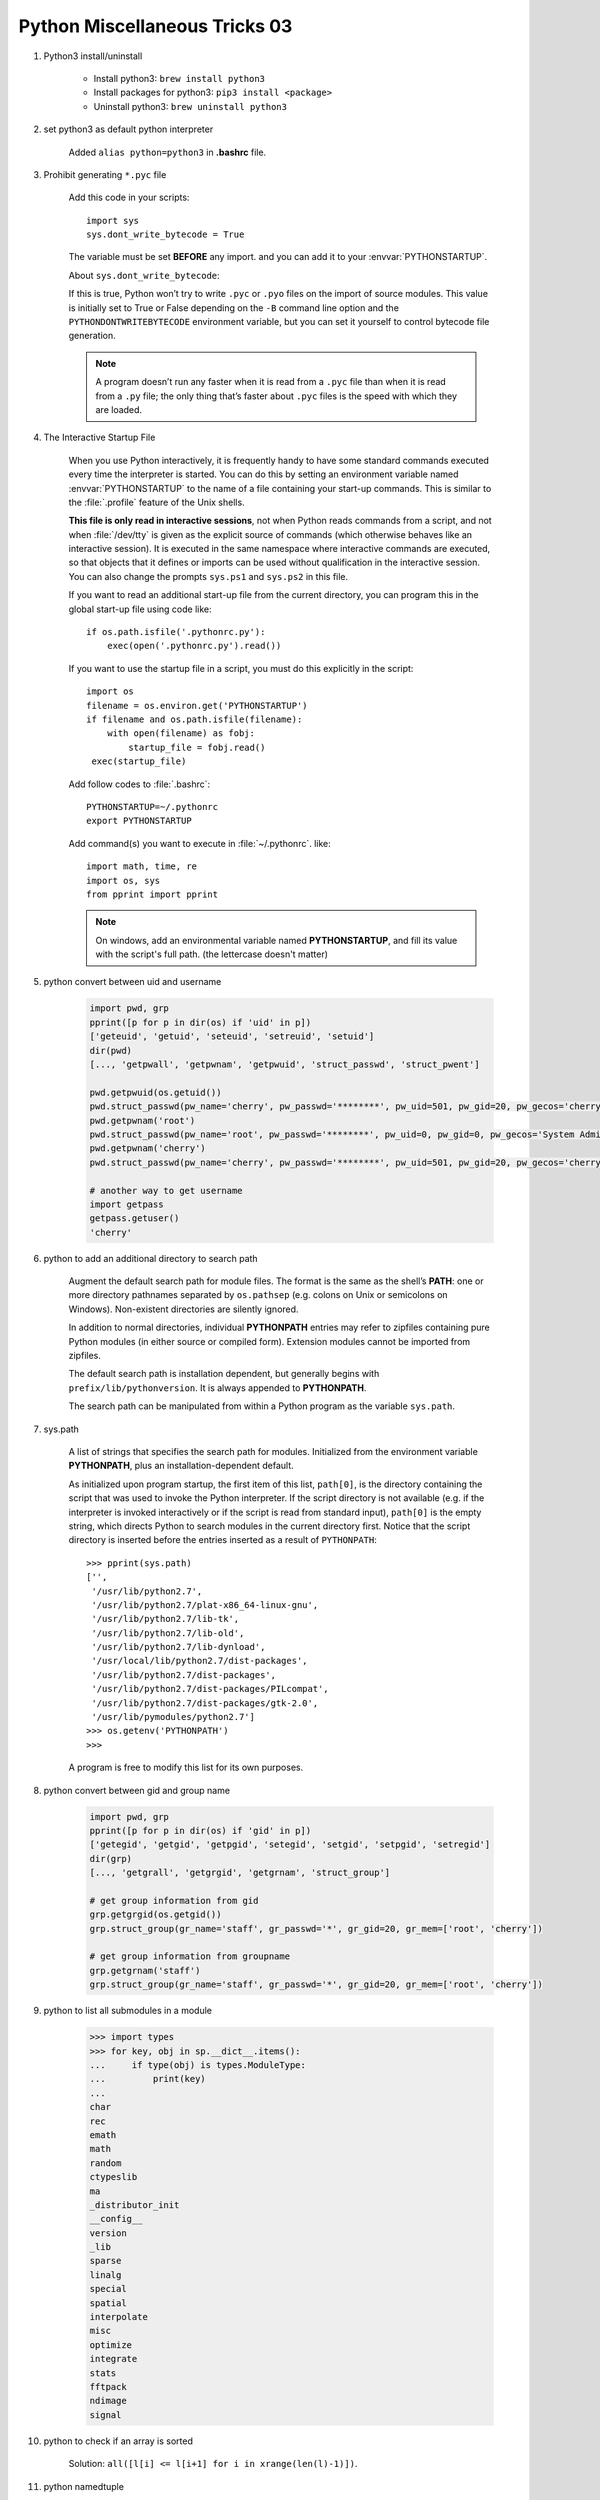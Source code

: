 ******************************
Python Miscellaneous Tricks 03
******************************

#. Python3 install/uninstall

    * Install python3: ``brew install python3``
    * Install packages for python3: ``pip3 install <package>``
    * Uninstall python3: ``brew uninstall python3``

#. set python3 as default python interpreter
   
    Added ``alias python=python3`` in **.bashrc** file.

#. Prohibit generating ``*.pyc`` file

    Add this code in your scripts::
   
        import sys
        sys.dont_write_bytecode = True
   
    The variable must be set **BEFORE** any import.
    and you can add it to your :envvar:`PYTHONSTARTUP`.

    About ``sys.dont_write_bytecode``:
    
    If this is true, Python won’t try to write ``.pyc`` or ``.pyo`` files on the import of source modules. 
    This value is initially set to True or False depending on the ``-B`` command line option and the 
    ``PYTHONDONTWRITEBYTECODE`` environment variable, but you can set it yourself to control bytecode 
    file generation.

    .. note::

        A program doesn’t run any faster when it is read from a ``.pyc`` 
        file than when it is read from a ``.py`` file; the only thing 
        that’s faster about ``.pyc`` files is the speed with which they are loaded.


#. The Interactive Startup File

    When you use Python interactively, it is frequently handy to have some standard commands
    executed every time the interpreter is started. You can do this by setting an environment
    variable named :envvar:`PYTHONSTARTUP` to the name of a file containing your start-up commands.
    This is similar to the :file:`.profile` feature of the Unix shells.
   
    **This file is only read in interactive sessions**, not when Python reads commands from a script,
    and not when :file:`/dev/tty` is given as the explicit source of commands (which otherwise behaves
    like an interactive session). It is executed in the same namespace where interactive commands are executed,
    so that objects that it defines or imports can be used without qualification in the interactive session.
    You can also change the prompts ``sys.ps1`` and ``sys.ps2`` in this file.
   
    If you want to read an additional start-up file from the current directory,
    you can program this in the global start-up file using code like::
   
        if os.path.isfile('.pythonrc.py'):
            exec(open('.pythonrc.py').read())
   
    If you want to use the startup file in a script,
    you must do this explicitly in the script::
   
        import os
        filename = os.environ.get('PYTHONSTARTUP')
        if filename and os.path.isfile(filename):
            with open(filename) as fobj:
                startup_file = fobj.read()
         exec(startup_file)
   
   
    Add follow codes to :file:`.bashrc`::
     
        PYTHONSTARTUP=~/.pythonrc
        export PYTHONSTARTUP
   
    Add command(s) you want to execute in :file:`~/.pythonrc`. like::
   
        import math, time, re
        import os, sys
        from pprint import pprint

    .. note::

        On windows, add an environmental variable named **PYTHONSTARTUP**, 
        and fill its value with the script's full path. (the lettercase doesn't matter)

#. python convert between uid and username
   
    .. code-block:: py

        import pwd, grp
        pprint([p for p in dir(os) if 'uid' in p])
        ['geteuid', 'getuid', 'seteuid', 'setreuid', 'setuid']
        dir(pwd)
        [..., 'getpwall', 'getpwnam', 'getpwuid', 'struct_passwd', 'struct_pwent']

        pwd.getpwuid(os.getuid())
        pwd.struct_passwd(pw_name='cherry', pw_passwd='********', pw_uid=501, pw_gid=20, pw_gecos='cherry', pw_dir='/Users/cherry', pw_shell='/bin/bash')
        pwd.getpwnam('root')
        pwd.struct_passwd(pw_name='root', pw_passwd='********', pw_uid=0, pw_gid=0, pw_gecos='System Administrator', pw_dir='/var/root', pw_shell='/bin/sh')
        pwd.getpwnam('cherry')
        pwd.struct_passwd(pw_name='cherry', pw_passwd='********', pw_uid=501, pw_gid=20, pw_gecos='cherry', pw_dir='/Users/cherry', pw_shell='/bin/bash')

        # another way to get username
        import getpass
        getpass.getuser()
        'cherry'

#. python to add an additional directory to search path
   
    Augment the default search path for module files. The format is the same as the shell’s **PATH**: 
    one or more directory pathnames separated by ``os.pathsep`` (e.g. colons on Unix or semicolons on Windows). 
    Non-existent directories are silently ignored.

    In addition to normal directories, individual **PYTHONPATH** entries may refer to zipfiles containing 
    pure Python modules (in either source or compiled form). Extension modules cannot be imported from zipfiles.

    The default search path is installation dependent, but generally begins with ``prefix/lib/pythonversion``. 
    It is always appended to **PYTHONPATH**.

    The search path can be manipulated from within a Python program as the variable ``sys.path``.

#. sys.path

    A list of strings that specifies the search path for modules. 
    Initialized from the environment variable **PYTHONPATH**, plus an installation-dependent default.

    As initialized upon program startup, the first item of this list, ``path[0]``, is the directory 
    containing the script that was used to invoke the Python interpreter. If the script directory is 
    not available (e.g. if the interpreter is invoked interactively or if the script is read 
    from standard input), ``path[0]`` is the empty string, which directs Python to search modules 
    in the current directory first. Notice that the script directory is inserted before the entries 
    inserted as a result of ``PYTHONPATH``::

        >>> pprint(sys.path)
        ['',
         '/usr/lib/python2.7',
         '/usr/lib/python2.7/plat-x86_64-linux-gnu',
         '/usr/lib/python2.7/lib-tk',
         '/usr/lib/python2.7/lib-old',
         '/usr/lib/python2.7/lib-dynload',
         '/usr/local/lib/python2.7/dist-packages',
         '/usr/lib/python2.7/dist-packages',
         '/usr/lib/python2.7/dist-packages/PILcompat',
         '/usr/lib/python2.7/dist-packages/gtk-2.0',
         '/usr/lib/pymodules/python2.7']
        >>> os.getenv('PYTHONPATH')
        >>> 

    A program is free to modify this list for its own purposes.

#. python convert between gid and group name
   
    .. code-block:: py

        import pwd, grp
        pprint([p for p in dir(os) if 'gid' in p])
        ['getegid', 'getgid', 'getpgid', 'setegid', 'setgid', 'setpgid', 'setregid']
        dir(grp)
        [..., 'getgrall', 'getgrgid', 'getgrnam', 'struct_group']

        # get group information from gid
        grp.getgrgid(os.getgid())
        grp.struct_group(gr_name='staff', gr_passwd='*', gr_gid=20, gr_mem=['root', 'cherry'])

        # get group information from groupname
        grp.getgrnam('staff')
        grp.struct_group(gr_name='staff', gr_passwd='*', gr_gid=20, gr_mem=['root', 'cherry'])

#. python to list all submodules in a module
   
    .. code-block:: py


        >>> import types
        >>> for key, obj in sp.__dict__.items():
        ...     if type(obj) is types.ModuleType:
        ...         print(key)
        ... 
        char
        rec
        emath
        math
        random
        ctypeslib
        ma
        _distributor_init
        __config__
        version
        _lib
        sparse
        linalg
        special
        spatial
        interpolate
        misc
        optimize
        integrate
        stats
        fftpack
        ndimage
        signal

#. python to check if an array is sorted
   
    Solution: ``all([l[i] <= l[i+1] for i in xrange(len(l)-1)])``.

#. python namedtuple
   
    .. code-block:: sh

        from colllectins import namedtuple

        help(namedtuple)
            namedtuple(typename, field_names, verbose=False, rename=False)
            Returns a new subclass of tuple with named fields.
    
        >>> Point = namedtuple('Point', ['x', 'y'])
        >>> Point.__doc__                   # docstring for the new class
        'Point(x, y)'
        >>> p = Point(11, y=22)             # instantiate with positional args or keywords
        >>> p[0] + p[1]                     # indexable like a plain tuple
        33
        >>> x, y = p                        # unpack like a regular tuple
        >>> x, y
        (11, 22)
        >>> p.x + p.y                       # fields also accessable by name
        33
        >>> d = p._asdict()                 # convert to a dictionary
        >>> d['x']
        11
        >>> Point(**d)                      # convert from a dictionary
        Point(x=11, y=22)
        >>> p._replace(x=100)               # _replace() is like str.replace() but targets named fields
        Point(x=100, y=22)